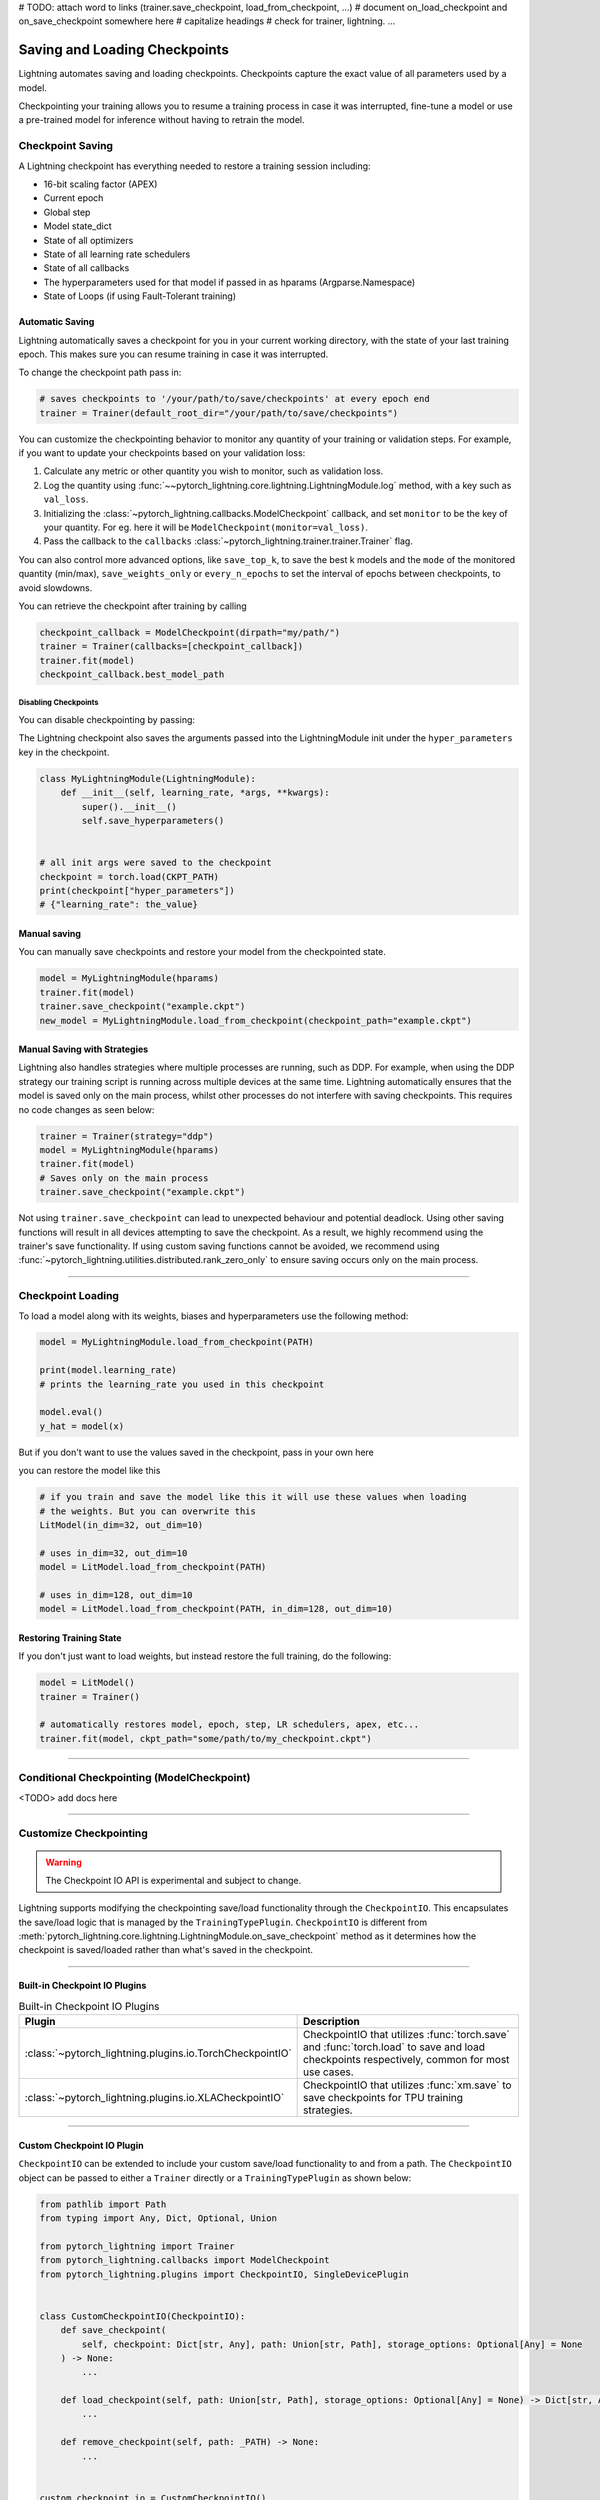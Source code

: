 # TODO:
attach word to links (trainer.save_checkpoint, load_from_checkpoint, ...)
# document on_load_checkpoint and on_save_checkpoint somewhere here
# capitalize headings
# check for trainer, lightning. ...


.. testsetup:: *

    import os
    from pytorch_lightning.trainer.trainer import Trainer
    from pytorch_lightning.core.lightning import LightningModule

.. _weights_loading:

##############################
Saving and Loading Checkpoints
##############################

Lightning automates saving and loading checkpoints. Checkpoints capture the exact value of all parameters used by a model.

Checkpointing your training allows you to resume a training process in case it was interrupted, fine-tune a model or use a pre-trained model for inference without having to retrain the model.


*****************
Checkpoint Saving
*****************

A Lightning checkpoint has everything needed to restore a training session including:

- 16-bit scaling factor (APEX)
- Current epoch
- Global step
- Model state_dict
- State of all optimizers
- State of all learning rate schedulers
- State of all callbacks
- The hyperparameters used for that model if passed in as hparams (Argparse.Namespace)
- State of Loops (if using Fault-Tolerant training)

Automatic Saving
================

Lightning automatically saves a checkpoint for you in your current working directory, with the state of your last training epoch. This makes sure you can resume training in case it was interrupted.

To change the checkpoint path pass in:

.. code-block:: python

    # saves checkpoints to '/your/path/to/save/checkpoints' at every epoch end
    trainer = Trainer(default_root_dir="/your/path/to/save/checkpoints")

You can customize the checkpointing behavior to monitor any quantity of your training or validation steps. For example, if you want to update your checkpoints based on your validation loss:

1. Calculate any metric or other quantity you wish to monitor, such as validation loss.
2. Log the quantity using :func:`~~pytorch_lightning.core.lightning.LightningModule.log` method, with a key such as ``val_loss``.
3. Initializing the :class:`~pytorch_lightning.callbacks.ModelCheckpoint` callback, and set ``monitor`` to be the key of your quantity. For eg. here it will be ``ModelCheckpoint(monitor=val_loss)``.
4. Pass the callback to the ``callbacks`` :class:`~pytorch_lightning.trainer.trainer.Trainer` flag.

.. testcode::

    from pytorch_lightning.callbacks import ModelCheckpoint


    class LitAutoEncoder(LightningModule):
        def validation_step(self, batch, batch_idx):
            x, y = batch
            y_hat = self.backbone(x)

            # 1. calculate loss
            loss = F.cross_entropy(y_hat, y)

            # 2. log val_loss
            self.log("val_loss", loss)


    # 3. Init ModelCheckpoint callback, monitoring "val_loss"
    checkpoint_callback = ModelCheckpoint(monitor="val_loss")

    # 4. Add your callback to the callbacks list
    trainer = Trainer(callbacks=[checkpoint_callback])

You can also control more advanced options, like ``save_top_k``, to save the best k models and the ``mode`` of the monitored quantity (min/max), ``save_weights_only`` or ``every_n_epochs`` to set the interval of epochs between checkpoints, to avoid slowdowns.

.. testcode::

    from pytorch_lightning.callbacks import ModelCheckpoint


    class LitAutoEncoder(LightningModule):
        def validation_step(self, batch, batch_idx):
            x, y = batch
            y_hat = self.backbone(x)
            loss = F.cross_entropy(y_hat, y)
            self.log("val_loss", loss)


    # saves a file like: my/path/sample-mnist-epoch=02-val_loss=0.32.ckpt
    checkpoint_callback = ModelCheckpoint(
        monitor="val_loss",
        dirpath="my/path/",
        filename="sample-mnist-{epoch:02d}-{val_loss:.2f}",
        save_top_k=3,
        mode="min",
    )

    trainer = Trainer(callbacks=[checkpoint_callback])

You can retrieve the checkpoint after training by calling

.. code-block:: python

        checkpoint_callback = ModelCheckpoint(dirpath="my/path/")
        trainer = Trainer(callbacks=[checkpoint_callback])
        trainer.fit(model)
        checkpoint_callback.best_model_path


Disabling Checkpoints
---------------------

You can disable checkpointing by passing:

.. testcode::

   trainer = Trainer(enable_checkpointing=False)


The Lightning checkpoint also saves the arguments passed into the LightningModule init
under the ``hyper_parameters`` key in the checkpoint.

.. code-block:: python

    class MyLightningModule(LightningModule):
        def __init__(self, learning_rate, *args, **kwargs):
            super().__init__()
            self.save_hyperparameters()


    # all init args were saved to the checkpoint
    checkpoint = torch.load(CKPT_PATH)
    print(checkpoint["hyper_parameters"])
    # {"learning_rate": the_value}

Manual saving
=============
You can manually save checkpoints and restore your model from the checkpointed state.

.. code-block:: python

    model = MyLightningModule(hparams)
    trainer.fit(model)
    trainer.save_checkpoint("example.ckpt")
    new_model = MyLightningModule.load_from_checkpoint(checkpoint_path="example.ckpt")

Manual Saving with Strategies
=============================

Lightning also handles strategies where multiple processes are running, such as DDP. For example, when using the DDP strategy our training script is running across multiple devices at the same time.
Lightning automatically ensures that the model is saved only on the main process, whilst other processes do not interfere with saving checkpoints. This requires no code changes as seen below:

.. code-block:: python

    trainer = Trainer(strategy="ddp")
    model = MyLightningModule(hparams)
    trainer.fit(model)
    # Saves only on the main process
    trainer.save_checkpoint("example.ckpt")

Not using ``trainer.save_checkpoint`` can lead to unexpected behaviour and potential deadlock. Using other saving functions will result in all devices attempting to save the checkpoint. As a result, we highly recommend using the trainer's save functionality.
If using custom saving functions cannot be avoided, we recommend using :func:`~pytorch_lightning.utilities.distributed.rank_zero_only` to ensure saving occurs only on the main process.


-----------


******************
Checkpoint Loading
******************

To load a model along with its weights, biases and hyperparameters use the following method:

.. code-block:: python

    model = MyLightningModule.load_from_checkpoint(PATH)

    print(model.learning_rate)
    # prints the learning_rate you used in this checkpoint

    model.eval()
    y_hat = model(x)

But if you don't want to use the values saved in the checkpoint, pass in your own here

.. testcode::

    class LitModel(LightningModule):
        def __init__(self, in_dim, out_dim):
            super().__init__()
            self.save_hyperparameters()
            self.l1 = nn.Linear(self.hparams.in_dim, self.hparams.out_dim)

you can restore the model like this

.. code-block:: python

    # if you train and save the model like this it will use these values when loading
    # the weights. But you can overwrite this
    LitModel(in_dim=32, out_dim=10)

    # uses in_dim=32, out_dim=10
    model = LitModel.load_from_checkpoint(PATH)

    # uses in_dim=128, out_dim=10
    model = LitModel.load_from_checkpoint(PATH, in_dim=128, out_dim=10)


Restoring Training State
========================

If you don't just want to load weights, but instead restore the full training,
do the following:

.. code-block:: python

   model = LitModel()
   trainer = Trainer()

   # automatically restores model, epoch, step, LR schedulers, apex, etc...
   trainer.fit(model, ckpt_path="some/path/to/my_checkpoint.ckpt")


-----------


*******************************************
Conditional Checkpointing (ModelCheckpoint)
*******************************************

<TODO> add docs here


-----------


***********************
Customize Checkpointing
***********************

.. warning:: The Checkpoint IO API is experimental and subject to change.

Lightning supports modifying the checkpointing save/load functionality through the ``CheckpointIO``. This encapsulates the save/load logic
that is managed by the ``TrainingTypePlugin``. ``CheckpointIO`` is different from :meth:`pytorch_lightning.core.lightning.LightningModule.on_save_checkpoint` method
as it determines how the checkpoint is saved/loaded rather than what's saved in the checkpoint.

-----------

Built-in Checkpoint IO Plugins
==============================

.. list-table:: Built-in Checkpoint IO Plugins
   :widths: 25 75
   :header-rows: 1

   * - Plugin
     - Description
   * - :class:`~pytorch_lightning.plugins.io.TorchCheckpointIO`
     - CheckpointIO that utilizes :func:`torch.save` and :func:`torch.load` to save and load checkpoints
       respectively, common for most use cases.
   * - :class:`~pytorch_lightning.plugins.io.XLACheckpointIO`
     - CheckpointIO that utilizes :func:`xm.save` to save checkpoints for TPU training strategies.

-----------

Custom Checkpoint IO Plugin
===========================
``CheckpointIO`` can be extended to include your custom save/load functionality to and from a path. The ``CheckpointIO`` object can be passed to either a ``Trainer`` directly or a ``TrainingTypePlugin`` as shown below:

.. code-block:: python

    from pathlib import Path
    from typing import Any, Dict, Optional, Union

    from pytorch_lightning import Trainer
    from pytorch_lightning.callbacks import ModelCheckpoint
    from pytorch_lightning.plugins import CheckpointIO, SingleDevicePlugin


    class CustomCheckpointIO(CheckpointIO):
        def save_checkpoint(
            self, checkpoint: Dict[str, Any], path: Union[str, Path], storage_options: Optional[Any] = None
        ) -> None:
            ...

        def load_checkpoint(self, path: Union[str, Path], storage_options: Optional[Any] = None) -> Dict[str, Any]:
            ...

        def remove_checkpoint(self, path: _PATH) -> None:
            ...


    custom_checkpoint_io = CustomCheckpointIO()

    # Either pass into the Trainer object
    model = MyModel()
    trainer = Trainer(
        plugins=[custom_checkpoint_io],
        callbacks=ModelCheckpoint(save_last=True),
    )
    trainer.fit(model)

    # or pass into TrainingTypePlugin
    model = MyModel()
    device = torch.device("cpu")
    trainer = Trainer(
        plugins=SingleDevicePlugin(device, checkpoint_io=custom_checkpoint_io),
        callbacks=ModelCheckpoint(save_last=True),
    )
    trainer.fit(model)

.. note::

    Some ``TrainingTypePlugins`` for eg. ``DeepSpeedPlugin`` do not support custom ``CheckpointIO`` as checkpointing logic is not modifiable.
